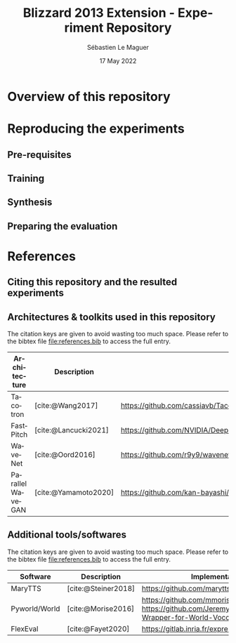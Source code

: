 #+TITLE: Blizzard 2013 Extension - Experiment Repository
#+AUTHOR: Sébastien Le Maguer
#+EMAIL: lemagues@tcd.ie
#+DATE: 17 May 2022
#+DESCRIPTION:
#+KEYWORDS:
#+LANGUAGE:  fr
#+OPTIONS:   H:3 num:t toc:t \n:nil @:t ::t |:t ^:t -:t f:t *:t <:t
#+SELECT_TAGS: export
#+EXCLUDE_TAGS: noexport
#+HTML_HEAD: <link rel="stylesheet" type="text/css" href="https://seblemaguer.github.io/css/default.css" />
#+HTML_HEAD: <link rel="stylesheet" type="text/css" href="default.css" />
#+BIBLIOGRAPHY: references.bib

* Overview of this repository

* Reproducing the experiments
** Pre-requisites

** Training

** Synthesis

** Preparing the evaluation

* References
** Citing this repository and the resulted experiments
** Architectures & toolkits used in this repository

The citation keys are given to avoid wasting too much space.
Please refer to the bibtex file [[file:references.bib]] to access the full entry.


| Architecture     | Description          | Implementation                                                                                 |
|------------------+----------------------+------------------------------------------------------------------------------------------------|
| Tacotron         | [cite:@Wang2017]     | https://github.com/cassiavb/Tacotron/commit/946408f8cd7b5fe9c53931c631267ba2a723910d           |
| FastPitch        | [cite:@Lancucki2021] | https://github.com/NVIDIA/DeepLearningExamples/commit/6a642837c471c596aab7edf204384f66e9483ab2 |
| WaveNet          | [cite:@Oord2016]     | https://github.com/r9y9/wavenet_vocoder/commit/a35fff76ea3687b05e1a10023cad3f7f64fa25a3        |
| Parallel WaveGAN | [cite:@Yamamoto2020] | https://github.com/kan-bayashi/ParallelWaveGAN/commit/6d4411b65f9487de5ec49dabf029dc107f23192d |


** Additional tools/softwares

The citation keys are given to avoid wasting too much space.
Please refer to the bibtex file [[file:references.bib]] to access the full entry.


| Software      | Description         | Implementation                                                                                    |
|---------------+---------------------+---------------------------------------------------------------------------------------------------|
| MaryTTS       | [cite:@Steiner2018] | https://github.com/marytts/marytts                                                                |
| Pyworld/World | [cite:@Morise2016]  | https://github.com/mmorise/World, https://github.com/JeremyCCHsu/Python-Wrapper-for-World-Vocoder |
| FlexEval      | [cite:@Fayet2020]   | https://gitlab.inria.fr/expression/tools/FlexEval                                                 |


* COMMENT some extra configuration
